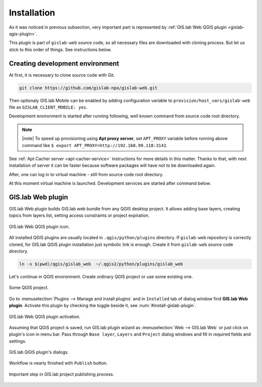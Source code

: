.. _installation-web:
 
============
Installation
============  

As it was noticed in previous subsection, very important part is represented
by :ref:`GIS.lab Web QGIS plugin <gislab-qgis-plugin>`.

This plugin is part of ``gislab-web`` source code, so all necessary files
are downloaded with cloning process. But let us stick to this order of 
things. See instructions below.

--------------------------------
Creating development environment
--------------------------------

At first, it is necessary to clone source code with Git.

.. code:: sh

   git clone https://github.com/gislab-npo/gislab-web.git

Then optionaly GIS.lab Mobile can be enabled by adding configuration variable 
to ``provision/host_vars/gislab-web`` file as ``GISLAB_CLIENT_MOBILE: yes``.

Development environment is started after running following, well known 
command from source code root directory.

.. code-block:: sh
   :emphasize-lines: 1

   $ vagrant up

   Bringing machine 'gislab-web' up with 'virtualbox' provider...
   ==> gislab-web: Clearing any previously set forwarded ports...
   ==> gislab-web: Clearing any previously set network interfaces...
   ==> gislab-web: Preparing network interfaces based on configuration...
       gislab-web: Adapter 1: nat
   ==> gislab-web: Forwarding ports...
       gislab-web: 90 => 8090 (adapter 1)
       gislab-web: 8000 => 8000 (adapter 1)
       gislab-web: 8100 => 8100 (adapter 1)
       gislab-web: 8200 => 8200 (adapter 1)
       gislab-web: 35729 => 35729 (adapter 1)
       gislab-web: 22 => 2222 (adapter 1)
   ==> gislab-web: Running 'pre-boot' VM customizations...
   ==> gislab-web: Booting VM...
   ==> gislab-web: Waiting for machine to boot. This may take a few minutes...
       gislab-web: SSH address: 127.0.0.1:2222
       gislab-web: SSH username: vagrant
       gislab-web: SSH auth method: private key
       gislab-web: Warning: Connection timeout. Retrying...
       gislab-web: Warning: Remote connection disconnect. Retrying...
   ==> gislab-web: Machine booted and ready!
   ==> gislab-web: Checking for guest additions in VM...
   ==> gislab-web: Setting hostname...
   ==> gislab-web: Mounting shared folders...
       gislab-web: /vagrant => /home/ludka/git/gislab-web
   ==> gislab-web: Machine already provisioned. Run `vagrant provision` or use the `--provision`
   ==> gislab-web: flag to force provisioning. Provisioners marked to run always will still run.

.. note:: |note| To speed up provisioning using **Apt proxy server**, set 
   ``APT_PROXY`` variable before running above command like 
   ``$ export APT_PROXY=http://192.168.99.118:3142``. 

See :ref:`Apt Cacher server <apt-cacher-service>` instructions for more details
in this matter. Thanks to that, with next installation of server it can be faster 
because software packages will have not to be downloaded again.

After, one can log in to virtual machine - still from source code root directory.

.. code-block:: sh
   :emphasize-lines: 1
   
   $ vagrant ssh

   Welcome to Ubuntu 14.04.4 LTS (GNU/Linux 3.13.0-83-generic i686)
   
    * Documentation:  https://help.ubuntu.com/
   
    System information disabled due to load higher than 1.0
   
     Get cloud support with Ubuntu Advantage Cloud Guest:
       http://www.ubuntu.com/business/services/cloud
   
   
   Last login: Wed Apr 13 08:49:28 2016 from 10.0.2.2

At this moment virtual machine is launched. Development services are started
after command below.

.. code-block:: sh
   :emphasize-lines: 1

   $ /vagrant/utils/tmux-dev.sh 
   
   ──────────────────────────────────────────────────────────────────────────────────────────────────────────────────────────────────────────
   System    check identified no issues (0 silenced).
   May 01, 2016 - 22:17:09
   Django version 1.8.9, using settings 'devproj.settings'
   Starting development server at https://0.0.0.0:8000/
   Using SSL certificate: /home/vagrant/.virtualenvs/gislab-web/local/lib/python2.7/site-packages/sslserver/certs/development.crt
   Using SSL key: /home/vagrant/.virtualenvs/gislab-web/local/lib/python2.7/site-packages/sslserver/certs/development.key
   Quit the server with CONTROL-C.
   
   ─────────────────────────────────────────────────────────────────────┬────────────────────────────────────────────────────────────────────
   sudo tail             -n 0             -f /var/log/lighttpd/access.lo│sudo tail             -n 0             -f /var/log/lighttpd/qgis-map
   g /var/log/lighttpd/error.log                                        │server.log
   vagrant@gislab-web:~$ sudo tail             -n 0             -f /var/│vagrant@gislab-web:~$ sudo tail             -n 0             -f /var
   log/lighttpd/access.log /var/log/lighttpd/error.log                  │/log/lighttpd/qgis-mapserver.log
   ==> /var/log/lighttpd/access.log <==                                 │
                                                                        │
   ==> /var/log/lighttpd/error.log <==                                  │
                                                                        │

   [developme 0:servers*                                                                                         "gislab-web" 20:17 01-May-16 

.. _gislab-qgis-plugin:

------------------
GIS.lab Web plugin
------------------

GIS.lab Web plugin builds GIS.lab web bundle from any QGIS desktop project.
It allows adding base layers, creating topics from layers list, 
setting access constraints or project expiration.

.. _gislab-qgis-plugin-logo:

.. figure:: ../img/gislab-web/gislab-qgis-plugin-logo.svg
   :align: center
   :width: 150

   GIS.lab Web QGIS plugin icon.


All installed QGIS plugins are usually located in ``.qgis/python/plugins`` 
directory.
If ``gislab-web`` repository is correctly cloned, for GIS.lab QGIS plugin
installation just symbolic link is enough. Create it from ``gislab-web`` 
source code directory.

.. code:: sh

   ln -s $(pwd)/qgis/gislab_web  ~/.qgis2/python/plugins/gislab_web

Let's continue in QGIS environment. Create ordinary QGIS project or use some
existing one. 

.. _qgis-project:

.. figure:: ../img/gislab-web/qgis-project.png
   :align: center
   :width: 750

   Some QGIS project.

Go to :menuselection:`Plugins --> Manage and install plugins` and 
in ``Installed`` tab of dialog window find **GIS.lab Web plugin**.
Activate this plugin by checking the toggle beside it, see 
:num:`#install-gislab-plugin`.

.. _install-gislab-plugin:

.. figure:: ../img/gislab-web/install-gislab-plugin.png
   :align: center
   :width: 750

   GIS.lab Web QGIS plugin activation.

Assuming that QGIS project is saved, run GIS.lab plugin wizard as 
:menuselection:`Web --> GIS.lab Web` or just click on plugin's icon in menu bar.
Pass through ``Base layer``, ``Layers`` and ``Project`` dialog windows
and fill in required fields and settings.

.. figure:: ../img/gislab-web/gislab-plugin-base-layer.png
   :align: center
   :width: 450

.. figure:: ../img/gislab-web/gislab-plugin-layers.png
   :align: center
   :width: 450

.. figure:: ../img/gislab-web/gislab-plugin-project.png
   :align: center
   :width: 450

   GIS.lab QGIS plugin's dialogs.

.. _gislab-qgis-plugin-publish:

Workflow is nearly finished with ``Publish`` button. 

.. figure:: ../img/gislab-web/gislab-plugin-publish.png
   :align: center
   :width: 450

   Important step in GIS.lab project publishing process.
